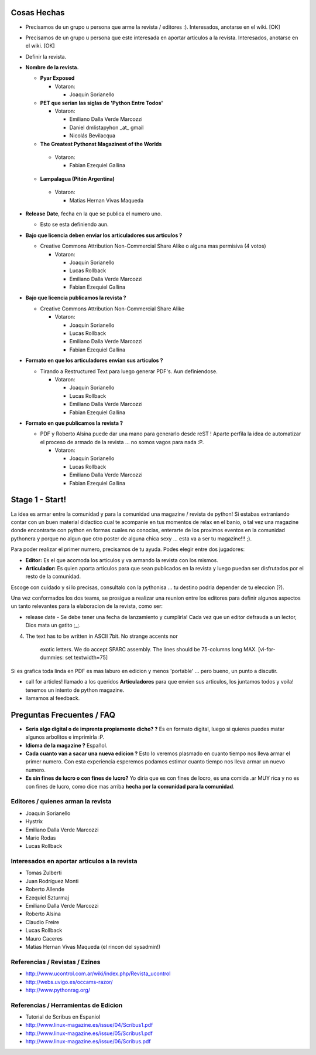 .. title: Como se organizo la revista ?!


Cosas Hechas
------------

* Precisamos de un grupo u persona que arme la revista / editores :). Interesados, anotarse en el wiki. [OK]

* Precisamos de un grupo u persona que este interesada en aportar articulos a la revista. Interesados, anotarse en el wiki. [OK]

* Definir la revista.

* **Nombre de la revista.**

  * **Pyar Exposed**

    * Votaron:

      * Joaquin Sorianello

  * **PET que serian las siglas de 'Python Entre Todos'**

    * Votaron:

      * Emiliano Dalla Verde Marcozzi

      * Daniel dmlistapyhon _at_ gmail

      * Nicolás Bevilacqua

  *  **The Greatest Pythonst Magazinest of the Worlds**

    * Votaron:

      * Fabian Ezequiel Gallina

  *  **Lampalagua (Pitón Argentina)**

    * Votaron:

      * Matias Hernan Vivas Maqueda

* **Release Date**, fecha en la que se publica el numero uno.

  * Esto se esta definiendo aun.

* **Bajo que licencia deben enviar los articuladores sus articulos ?**

  * Creative Commons Attribution Non-Commercial Share Alike o alguna mas permisiva (4 votos)

    * Votaron:

      * Joaquin Sorianello

      * Lucas Rollback

      * Emiliano Dalla Verde Marcozzi

      * Fabian Ezequiel Gallina

* **Bajo que licencia publicamos la revista ?**

  * Creative Commons Attribution Non-Commercial Share Alike

    * Votaron:

      * Joaquin Sorianello

      * Lucas Rollback

      * Emiliano Dalla Verde Marcozzi

      * Fabian Ezequiel Gallina

* **Formato en que los articuladores envian sus articulos ?**

  * Tirando a Restructured Text para luego generar PDF's. Aun definiendose.

    * Votaron:

      * Joaquin Sorianello

      * Lucas Rollback

      * Emiliano Dalla Verde Marcozzi

      * Fabian Ezequiel Gallina

* **Formato en que publicamos la revista ?**

  * PDF y Roberto Alsina puede dar una mano para generarlo desde reST ! Aparte perfila la idea de automatizar el proceso de armado de la revista ... no somos vagos para nada :P.

    * Votaron:

      * Joaquin Sorianello

      * Lucas Rollback

      * Emiliano Dalla Verde Marcozzi

      * Fabian Ezequiel Gallina

Stage 1 - Start!
----------------

La idea es armar entre la comunidad y para la comunidad una magazine / revista de python! Si estabas extraniando contar con un buen material didactico cual te acompanie en tus momentos de relax en el banio, o tal vez una magazine donde encontrarte con python en formas cuales no conocias, enterarte de los proximos eventos en la comunidad pythonera y porque no algun que otro poster de alguna chica sexy ... esta va a ser tu magazine!!! ;).

Para poder realizar el primer numero, precisamos de tu ayuda. Podes elegir entre dos jugadores:

* **Editor:** Es el que acomoda los articulos y va armando la revista con los mismos.

* **Articulador:** Es quien aporta articulos para que sean publicados en la revista y luego puedan ser disfrutados por el resto de la comunidad.

Escoge con cuidado y si lo precisas, consultalo con la pythonisa ... tu destino podria depender de tu eleccion (?).

Una vez conformados los dos teams, se prosigue a realizar una reunion entre los editores para definir algunos aspectos un tanto relevantes para la elaboracion de la revista, como ser:

* release date - Se debe tener una fecha de lanzamiento y cumplirla! Cada vez que un editor defrauda a un lector, Dios mata un gatito ;_;.


4. The text has to be written in ASCII 7bit. No strange accents nor

     exotic letters. We do accept SPARC assembly. The lines should be 75-columns long MAX. [vi-for-dummies: set textwidth=75]

Si es grafica toda linda en PDF es mas laburo en edicion y menos 'portable' ... pero bueno, un punto a discutir.

* call for articles! llamado a los queridos **Articuladores** para que envien sus articulos, los juntamos todos y voila! tenemos un intento de python magazine.

* llamamos al feedback.

Preguntas Frecuentes / FAQ
--------------------------

* **Seria algo digital o de imprenta propiamente dicho? ?** Es en formato digital, luego si quieres puedes matar algunos arbolitos e imprimirla :P.

* **Idioma de la magazine ?** Español.

* **Cada cuanto van a sacar una nueva edicion ?** Esto lo veremos plasmado en cuanto tiempo nos lleva armar el primer numero. Con esta experiencia esperemos podamos estimar cuanto tiempo nos lleva armar un nuevo numero.

* **Es sin fines de lucro o con fines de lucro?** Yo diria que es con fines de locro, es una comida .ar MUY rica y no es con fines de lucro, como dice mas arriba **hecha por la comunidad para la comunidad**.

Editores / quienes arman la revista
~~~~~~~~~~~~~~~~~~~~~~~~~~~~~~~~~~~

* Joaquin Sorianello

* Hystrix

* Emiliano Dalla Verde Marcozzi

* Mario Rodas

* Lucas Rollback

Interesados en aportar articulos a la revista
~~~~~~~~~~~~~~~~~~~~~~~~~~~~~~~~~~~~~~~~~~~~~

* Tomas Zulberti

* Juan Rodríguez Monti

* Roberto Allende

* Ezequiel Szturmaj

* Emiliano Dalla Verde Marcozzi

* Roberto Alsina

* Claudio Freire

* Lucas Rollback

* Mauro Caceres

* Matias Hernan Vivas Maqueda (el rincon del sysadmin!)

Referencias / Revistas / Ezines
~~~~~~~~~~~~~~~~~~~~~~~~~~~~~~~

* http://www.ucontrol.com.ar/wiki/index.php/Revista_ucontrol

* http://webs.uvigo.es/occams-razor/

* http://www.pythonrag.org/

Referencias / Herramientas de Edicion
~~~~~~~~~~~~~~~~~~~~~~~~~~~~~~~~~~~~~

* Tutorial de Scribus en Espaniol

* http://www.linux-magazine.es/issue/04/Scribus1.pdf

* http://www.linux-magazine.es/issue/05/Scribus1.pdf

* http://www.linux-magazine.es/issue/06/Scribus.pdf

